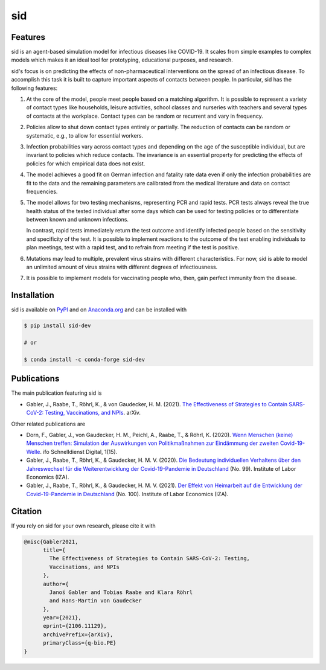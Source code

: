 sid
===

.. start-badges

.. image:: https://img.shields.io/pypi/v/sid-dev?color=blue
    :alt: PyPI
    :target: https://pypi.org/project/sid-dev

.. image:: https://img.shields.io/pypi/pyversions/sid-dev
    :alt: PyPI - Python Version
    :target: https://pypi.org/project/sid-dev

.. image:: https://img.shields.io/conda/vn/conda-forge/sid-dev.svg
    :target: https://anaconda.org/conda-forge/sid-dev

.. image:: https://img.shields.io/conda/pn/conda-forge/sid-dev.svg
    :target: https://anaconda.org/conda-forge/sid-dev

.. image:: https://img.shields.io/pypi/l/sid-dev
    :alt: PyPI - License
    :target: https://pypi.org/project/sid-dev

.. image:: https://readthedocs.org/projects/sid-dev/badge/?version=latest
    :target: https://sid-dev.readthedocs.io/en/latest

.. image:: https://img.shields.io/github/workflow/status/covid-19-impact-lab/sid/Continuous%20Integration%20Workflow/main
   :target: https://github.com/covid-19-impact-lab/sid/actions?query=branch%3Amain

.. image:: https://codecov.io/gh/covid-19-impact-lab/sid/branch/main/graph/badge.svg
    :target: https://codecov.io/gh/covid-19-impact-lab/sid

.. image:: https://results.pre-commit.ci/badge/github/covid-19-impact-lab/sid/main.svg
    :target: https://results.pre-commit.ci/latest/github/covid-19-impact-lab/sid/main
    :alt: pre-commit.ci status

.. image:: https://img.shields.io/badge/code%20style-black-000000.svg
    :target: https://github.com/psf/black

.. end-badges


Features
--------

sid is an agent-based simulation model for infectious diseases like COVID-19. It scales
from simple examples to complex models which makes it an ideal tool for prototyping,
educational purposes, and research.

sid's focus is on predicting the effects of non-pharmaceutical interventions on the
spread of an infectious disease. To accomplish this task it is built to capture
important aspects of contacts between people. In particular, sid has the following
features:

1. At the core of the model, people meet people based on a matching algorithm. It is
   possible to represent a variety of contact types like households, leisure activities,
   school classes and nurseries with teachers and several types of contacts at the
   workplace. Contact types can be random or recurrent and vary in frequency.

2. Policies allow to shut down contact types entirely or partially. The reduction of
   contacts can be random or systematic, e.g., to allow for essential workers.

3. Infection probabilities vary across contact types and depending on the age of the
   susceptible individual, but are invariant to policies which reduce contacts. The
   invariance is an essential property for predicting the effects of policies for which
   empirical data does not exist.

4. The model achieves a good fit on German infection and fatality rate data even if only
   the infection probabilities are fit to the data and the remaining parameters are
   calibrated from the medical literature and data on contact frequencies.

5. The model allows for two testing mechanisms, representing PCR and rapid tests. PCR
   tests always reveal the true health status of the tested individual after some days
   which can be used for testing policies or to differentiate between known and unknown
   infections.

   In contrast, rapid tests immediately return the test outcome and identify infected
   people based on the sensitivity and specificity of the test. It is possible to
   implement reactions to the outcome of the test enabling individuals to plan meetings,
   test with a rapid test, and to refrain from meeting if the test is positive.

6. Mutations may lead to multiple, prevalent virus strains with different
   characteristics. For now, sid is able to model an unlimited amount of virus strains
   with different degrees of infectiousness.

7. It is possible to implement models for vaccinating people who, then, gain perfect
   immunity from the disease.


.. start-installation

Installation
------------

sid is available on `PyPI <https://pypi.org/project/sid-dev>`_ and on `Anaconda.org
<https://anaconda.org/conda-forge/sid-dev>`_ and can be installed with

.. code-block:: bash

    $ pip install sid-dev

    # or

    $ conda install -c conda-forge sid-dev

.. end-installation


Publications
------------

The main publication featuring sid is

- Gabler, J., Raabe, T., Röhrl, K., & von Gaudecker, H. M. (2021). `The Effectiveness of
  Strategies to Contain SARS-CoV-2: Testing, Vaccinations, and NPIs
  <https://arxiv.org/abs/2106.11129>`_. arXiv.

Other related publications are

- Dorn, F., Gabler, J., von Gaudecker, H. M., Peichl, A., Raabe, T., & Röhrl, K. (2020).
  `Wenn Menschen (keine) Menschen treffen: Simulation der Auswirkungen von
  Politikmaßnahmen zur Eindämmung der zweiten Covid-19-Welle
  <https://www.ifo.de/DocDL/sd-2020-digital-15-dorn-etal-politikmassnahmen-covid-19-
  zweite-welle.pdf>`_. ifo Schnelldienst Digital, 1(15).

- Gabler, J., Raabe, T., Röhrl, K., & Gaudecker, H. M. V. (2020). `Die Bedeutung
  individuellen Verhaltens über den Jahreswechsel für die Weiterentwicklung der
  Covid-19-Pandemie in Deutschland <http://ftp.iza.org/sp99.pdf>`_ (No. 99). Institute
  of Labor Economics (IZA).

- Gabler, J., Raabe, T., Röhrl, K., & Gaudecker, H. M. V. (2021). `Der Effekt von
  Heimarbeit auf die Entwicklung der Covid-19-Pandemie in Deutschland
  <http://ftp.iza.org/sp100.pdf>`_ (No. 100). Institute of Labor Economics (IZA).


Citation
--------

If you rely on sid for your own research, please cite it with

.. code-block::

    @misc{Gabler2021,
          title={
            The Effectiveness of Strategies to Contain SARS-CoV-2: Testing,
            Vaccinations, and NPIs
          },
          author={
            Janoś Gabler and Tobias Raabe and Klara Röhrl
            and Hans-Martin von Gaudecker
          },
          year={2021},
          eprint={2106.11129},
          archivePrefix={arXiv},
          primaryClass={q-bio.PE}
    }
